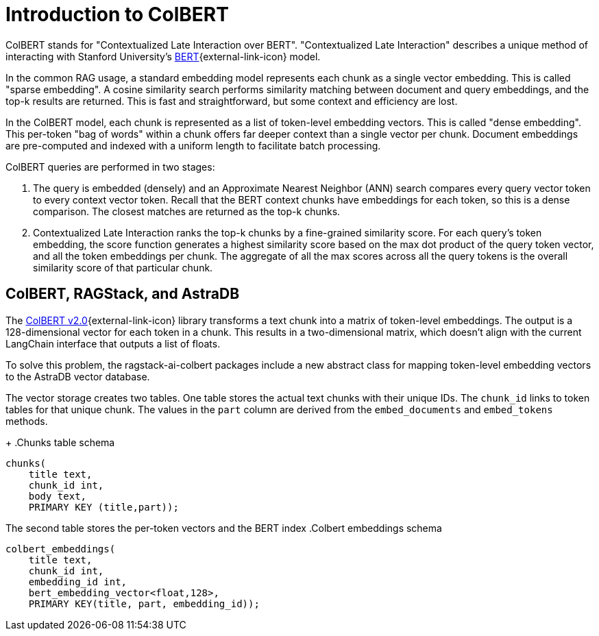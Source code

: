 = Introduction to ColBERT

ColBERT stands for "Contextualized Late Interaction over BERT".
"Contextualized Late Interaction" describes a unique method of interacting with Stanford University's link:https://arxiv.org/abs/2004.12832[BERT]{external-link-icon} model.

In the common RAG usage, a standard embedding model represents each chunk as a single vector embedding.
This is called "sparse embedding".
A cosine similarity search performs similarity matching between document and query embeddings, and the top-k results are returned.
This is fast and straightforward, but some context and efficiency are lost.

In the ColBERT model, each chunk is represented as a list of token-level embedding vectors.
This is called "dense embedding".
This per-token "bag of words" within a chunk offers far deeper context than a single vector per chunk.
Document embeddings are pre-computed and indexed with a uniform length to facilitate batch processing.

ColBERT queries are performed in two stages:

1. The query is embedded (densely) and an Approximate Nearest Neighbor (ANN) search compares every query vector token to every context vector token.
Recall that the BERT context chunks have embeddings for each token, so this is a dense comparison.
The closest matches are returned as the top-k chunks.
2. Contextualized Late Interaction ranks the top-k chunks by a fine-grained similarity score.
For each query’s token embedding, the score function generates a highest similarity score based on the max dot product of the query token vector, and all the token embeddings per chunk. The aggregate of all the max scores across all the query tokens is the overall similarity score of that particular chunk.

== ColBERT, RAGStack, and AstraDB

The https://huggingface.co/colbert-ir/colbertv2.0[ColBERT v2.0]{external-link-icon} library transforms a text chunk into a matrix of token-level embeddings. The output is a 128-dimensional vector for each token in a chunk. This results in a two-dimensional matrix, which doesn't align with the current LangChain interface that outputs a list of floats.

To solve this problem, the ragstack-ai-colbert packages include a new abstract class for mapping token-level embedding vectors to the AstraDB vector database.

The vector storage creates two tables. One table stores the actual text chunks with their unique IDs.
The `chunk_id` links to token tables for that unique chunk.
The values in the `part` column are derived from the `embed_documents` and `embed_tokens` methods.
+
.Chunks table schema
[source,bash]
----
chunks(
    title text,
    chunk_id int,
    body text,
    PRIMARY KEY (title,part));

----

The second table stores the per-token vectors and the BERT index
.Colbert embeddings schema
[source,bash]
----
colbert_embeddings(
    title text,
    chunk_id int,
    embedding_id int,
    bert_embedding_vector<float,128>,
    PRIMARY KEY(title, part, embedding_id));

----



